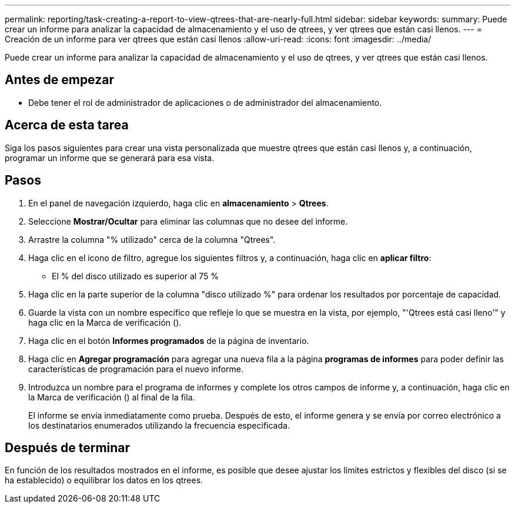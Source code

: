 ---
permalink: reporting/task-creating-a-report-to-view-qtrees-that-are-nearly-full.html 
sidebar: sidebar 
keywords:  
summary: Puede crear un informe para analizar la capacidad de almacenamiento y el uso de qtrees, y ver qtrees que están casi llenos. 
---
= Creación de un informe para ver qtrees que están casi llenos
:allow-uri-read: 
:icons: font
:imagesdir: ../media/


[role="lead"]
Puede crear un informe para analizar la capacidad de almacenamiento y el uso de qtrees, y ver qtrees que están casi llenos.



== Antes de empezar

* Debe tener el rol de administrador de aplicaciones o de administrador del almacenamiento.




== Acerca de esta tarea

Siga los pasos siguientes para crear una vista personalizada que muestre qtrees que están casi llenos y, a continuación, programar un informe que se generará para esa vista.



== Pasos

. En el panel de navegación izquierdo, haga clic en *almacenamiento* > *Qtrees*.
. Seleccione *Mostrar/Ocultar* para eliminar las columnas que no desee del informe.
. Arrastre la columna "% utilizado" cerca de la columna "Qtrees".
. Haga clic en el icono de filtro, agregue los siguientes filtros y, a continuación, haga clic en *aplicar filtro*:
+
** El % del disco utilizado es superior al 75 %


. Haga clic en la parte superior de la columna "disco utilizado %" para ordenar los resultados por porcentaje de capacidad.
. Guarde la vista con un nombre específico que refleje lo que se muestra en la vista, por ejemplo, "'Qtrees está casi lleno'" y haga clic en la Marca de verificación (image:../media/blue-check.gif[""]).
. Haga clic en el botón *Informes programados* de la página de inventario.
. Haga clic en *Agregar programación* para agregar una nueva fila a la página *programas de informes* para poder definir las características de programación para el nuevo informe.
. Introduzca un nombre para el programa de informes y complete los otros campos de informe y, a continuación, haga clic en la Marca de verificación (image:../media/blue-check.gif[""]) al final de la fila.
+
El informe se envía inmediatamente como prueba. Después de esto, el informe genera y se envía por correo electrónico a los destinatarios enumerados utilizando la frecuencia especificada.





== Después de terminar

En función de los resultados mostrados en el informe, es posible que desee ajustar los límites estrictos y flexibles del disco (si se ha establecido) o equilibrar los datos en los qtrees.
